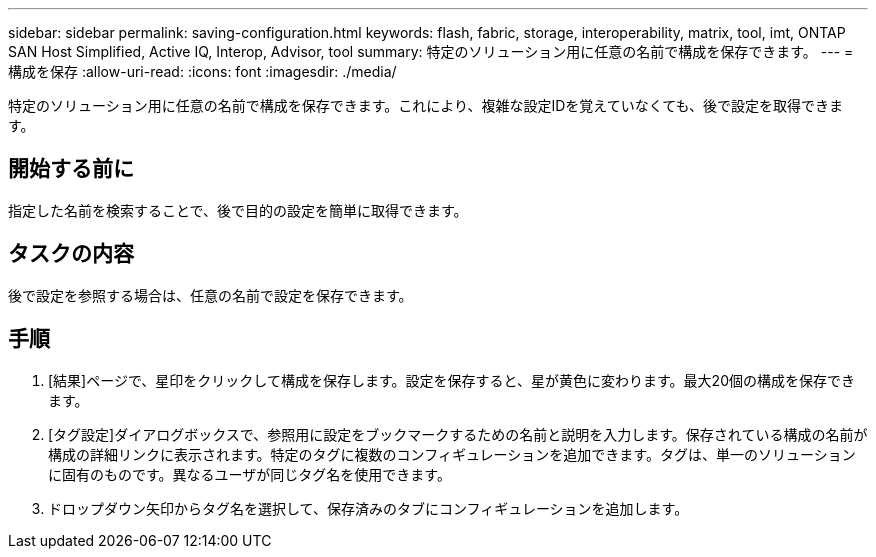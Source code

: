 ---
sidebar: sidebar 
permalink: saving-configuration.html 
keywords: flash, fabric, storage, interoperability, matrix, tool, imt, ONTAP SAN Host Simplified, Active IQ, Interop, Advisor, tool 
summary: 特定のソリューション用に任意の名前で構成を保存できます。 
---
= 構成を保存
:allow-uri-read: 
:icons: font
:imagesdir: ./media/


[role="lead"]
特定のソリューション用に任意の名前で構成を保存できます。これにより、複雑な設定IDを覚えていなくても、後で設定を取得できます。



== 開始する前に

指定した名前を検索することで、後で目的の設定を簡単に取得できます。



== タスクの内容

後で設定を参照する場合は、任意の名前で設定を保存できます。



== 手順

. [結果]ページで、星印をクリックして構成を保存します。設定を保存すると、星が黄色に変わります。最大20個の構成を保存できます。
. [タグ設定]ダイアログボックスで、参照用に設定をブックマークするための名前と説明を入力します。保存されている構成の名前が構成の詳細リンクに表示されます。特定のタグに複数のコンフィギュレーションを追加できます。タグは、単一のソリューションに固有のものです。異なるユーザが同じタグ名を使用できます。
. ドロップダウン矢印からタグ名を選択して、保存済みのタブにコンフィギュレーションを追加します。

